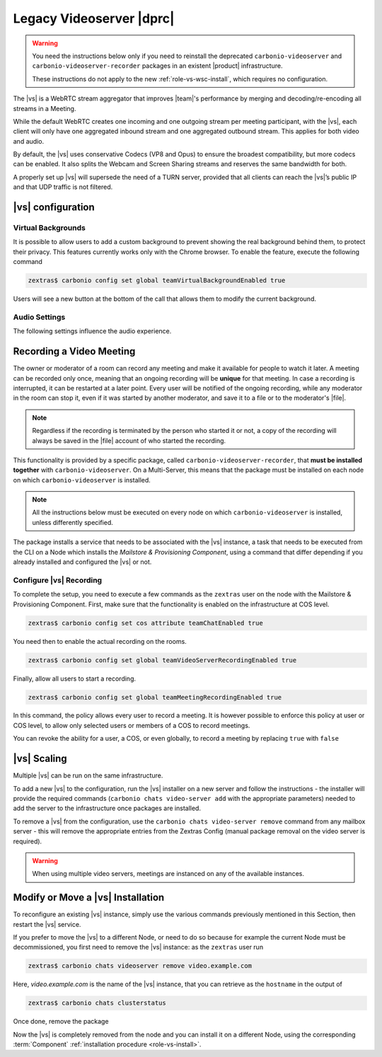.. SPDX-FileCopyrightText: 2022 Zextras <https://www.zextras.com/>
..
.. SPDX-License-Identifier: CC-BY-NC-SA-4.0

.. _videoserver:

Legacy Videoserver |dprc|   
=========================

.. warning:: You need the instructions below only if you need to
   reinstall the deprecated ``carbonio-videoserver`` and ``carbonio-videoserver-recorder``
   packages in an existent |product| infrastructure.

   These instructions do not apply to the new
   :ref:`role-vs-wsc-install`, which requires no configuration.

The |vs| is a WebRTC stream aggregator that improves |team|\ 's
performance by merging and decoding/re-encoding all streams in a
Meeting.

While the default WebRTC creates one incoming and one outgoing stream
per meeting participant, with the |vs|, each client will
only have one aggregated inbound stream and one aggregated outbound
stream. This applies for both video and audio.

.. card:: Example

   In our simple scenario, 5 people are participating in a meeting.

   - Without |vs|: each client generates 4x outgoing
     video/audio streams and receives 4 incoming video/audio streams

   - With |vs|: each client generates 1 outgoing video/audio
     stream and receives 1 incoming video/audio stream

   In summary:
   
   +----------------------+------------------------+-----------------------+
   | |vs|                 | Incoming Connections   | Outgoing Connections  |
   +======================+========================+=======================+
   | No                   | 4 (1 *from* each other | 4 (1 *to* each other  |
   |                      | client)                | client)               |
   +----------------------+------------------------+-----------------------+
   | Yes                  | 1                      | 1                     |
   +----------------------+------------------------+-----------------------+

By default, the |vs| uses conservative Codecs (VP8 and Opus) to
ensure the broadest compatibility, but more codecs can be enabled. It
also splits the Webcam and Screen Sharing streams and reserves the same
bandwidth for both.

A properly set up |vs| will supersede the need of a TURN server,
provided that all clients can reach the |vs|’s public IP and
that UDP traffic is not filtered.

.. _vs-config:

|vs| configuration
------------------

.. _vs-background:

Virtual Backgrounds
~~~~~~~~~~~~~~~~~~~

It is possible to allow users to add a custom background to prevent
showing the real background behind them, to protect their
privacy. This features currently works only with the Chrome
browser. To enable the feature, execute the following command

.. code:: console
          
   zextras$ carbonio config set global teamVirtualBackgroundEnabled true

Users will see a new button at the bottom of the call that allows them
to modify the current background.
   
.. _vs-audio-settings:

Audio Settings
~~~~~~~~~~~~~~

The following settings influence the audio experience.

.. grid:: 1 1 2 2
   :gutter: 3

   .. grid-item-card:: Audio Quality
      :columns: 12 12 6 6

      The administrator can set the Opus audio quality by setting the sampling
      rate (in Hz) in the ``teamChatAudioSamplingRate`` global attribute.

      The available values are:

      -  8000 → represents the narrowband bandwidth

      -  12000 → represents the mediumband bandwidth

      -  16000 → represents the wideband bandwidth (**default**)

      -  24000 → represents the superwideband bandwidth

      -  48000 → represents the fullband bandwidth

   .. grid-item-card:: Audio Sensitivity
      :columns: 12 12 6 6

      The administrator can optimize the audio sensitivity with these two
      commands:

      * :command:`carbonio config global set attribute
        teamChatAudioLevelSensitivity 55`

      * :command:`carbonio config global set attribute
        teamChatAudioSamplingSensitivityInterval 10`

      The audio level sensitivity defines how much the audio should be
      normalized between all the audio sources. The value has a range
      between 0 and 100 where 0 represents the audio muted and 100 the
      maximum audio level (too loud).

      By default the value is set to **55**, which is also the
      value suggested for optimal performances

      The audio sampling sensitivity interval defines the interval in
      seconds used to compute the audio sensitivity level. By default
      the value is set to 2 seconds, this means that the video server
      normalizes the audio level considering the audio sources of the
      last 2 seconds.

      The value should be at least **0**, but it should be set to
      **10** seconds to provide the best performances.

.. _vs-record-meeting:

Recording a Video Meeting
-------------------------

The owner or moderator of a room can record any meeting and make it
available for people to watch it later. A meeting can be recorded only
once, meaning that an ongoing recording will be **unique** for that
meeting. In case a recording is interrupted, it can be restarted at a
later point. Every user will be notified of the ongoing recording,
while any moderator in the room can stop it, even if it was started by
another moderator, and save it to a file or to the moderator's |file|.

.. note:: Regardless if the recording is terminated by the person who
   started it or not, a copy of the recording will always be saved in
   the |file| account of who started the recording.

This functionality is provided by a specific package, called
``carbonio-videoserver-recorder``, that **must be installed together**
with ``carbonio-videoserver``. On a Multi-Server, this means that the
package must be installed on each node on which
``carbonio-videoserver`` is installed.

.. note:: All the instructions below must be executed on every node on
   which ``carbonio-videoserver`` is installed, unless differently
   specified.

.. tab-set::

   .. tab-item:: Ubuntu
      :sync: ubuntu
                
      .. code:: console

         # apt install carbonio-videoserver-recorder

   .. tab-item:: RHEL
      :sync: rhel
      
      .. code:: console

         # yum install carbonio-videoserver-recorder

The package installs a service that needs to be associated with the
|vs| instance, a task that needs to be executed from the CLI on a
Node which installs the *Mailstore & Provisioning Component*, using a
command that differ depending if you already installed and configured
the |vs| or not.

.. grid:: 1 1 2 2
   :gutter: 3

   .. grid-item-card:: |vs| already installed
      :columns: 12 12 6 6

      If you already installed |vs|, execute this command on the Node
      featuring the Mailstore & Provisioning Component

      .. code:: console

         zextras$ carbonio chats video-server update-servlet example.com:8188 8090

      Here, replace *example.com* with the domain name or IP on which
      the |vs| is installed, *8188* the |vs| port, and *8090* (which
      is the default value) with the servlet port that will be used
      only for recording.

      .. warning:: The value of the servlet port (*8090*) **must**
         match the one defined in file
         :file:`/etc/carbonio/videoserver-recorder/recordingEnv` on
         the Node installing the Video Server Component.

   .. grid-item-card:: |vs| not yet installed
      :columns: 12 12 6 6

      If you did not yet install |vs|, you can execute the following
      command on the Node installing the Mailstore & Provisioning
      Component, which configures at the same time both the |vs| and the
      recording servlet.

      .. code:: console

         zextras$ carbonio chats video-server add example.com port 8188 servlet_port 8090 secret A_SECRET_PASSWORD

      Replace *example.com* with the actual domain name or IP, *8188*
      and *8090* with the ports associated with the |vs| and the
      recorder, respectively, and *A_SECRET_PASSWORD* with the value
      of the variable ``api_secret`` in file
      :file:`/etc/janus/janus.jcfg` on the Node installing the Video
      Server Component, for example::

        api_secret = "+xpghXktjPGGRIs7Y7ryoeBvW9ReS8RQ"

   .. grid-item-card:: In both cases
      :columns: 12

      In both cases, edit the file :file:`/etc/janus/janus.jcfg`, find
      the variable ``nat_1_1_mapping`` and write the **public IP
      address** of |carbonio| as the value for that variable, for
      example: ``nat_1_1_mapping = "93.184.216.34"``.

.. _vs-recorder-conf:

Configure |vs| Recording
~~~~~~~~~~~~~~~~~~~~~~~~

To complete the setup, you need to execute a few commands as the
``zextras`` user on the node with the Mailstore & Provisioning
Component. First, make sure that the functionality is enabled on the
infrastructure at COS level.

.. code:: console

   zextras$ carbonio config set cos attribute teamChatEnabled true

You need then to enable the actual recording on the rooms.

.. code:: console
          
   zextras$ carbonio config set global teamVideoServerRecordingEnabled true

Finally, allow all users to start a recording.
   
.. code:: console
          
   zextras$ carbonio config set global teamMeetingRecordingEnabled true

In this command, the policy allows every user to record a meeting. It
is however possible to enforce this policy at user or COS level, to
allow only selected users or members of a COS to record meetings.

You can revoke the ability for a user, a COS, or even globally, to
record a meeting by replacing ``true`` with ``false``


.. _vs-scaling:

|vs| Scaling
------------

Multiple |vs| can be run on the same infrastructure.

To add a new |vs| to the configuration, run the |vs| installer on a
new server and follow the instructions - the installer will provide
the required commands (``carbonio chats video-server add`` with the
appropriate parameters) needed to add the server to the infrastructure
once packages are installed.

To remove a |vs| from the configuration, use the ``carbonio chats
video-server remove`` command from any mailbox server - this will
remove the appropriate entries from the Zextras Config (manual package
removal on the video server is required).
   
.. warning:: When using multiple video servers, meetings are instanced
   on any of the available instances.

.. card:: CLI Commands

    The CLI command to manage |vs| installations is :command`carbonio
    team` with the sub-command ``video-server`` and the parameters
    `add` and `remove`.

   Quick reference:

   .. code:: console

      zextras$ carbonio chats video-server add *videoserver.example.com* [param VALUE[,VALUE]]

      zextras$ carbonio chats video-server remove *videoserver.example.com* [param VALUE[,VALUE]]

Modify or Move a |vs| Installation
----------------------------------

To reconfigure an existing |vs| instance, simply use the various
commands previously mentioned in this Section, then restart the
|vs| service.

If you prefer to move the |vs| to a different Node, or need to do so
because for example the current Node must be decommissioned, you first
need to remove the |vs| instance: as the ``zextras`` user run

.. code:: console

   zextras$ carbonio chats videoserver remove video.example.com 

Here, *video.example.com* is the name of the |vs| instance, that you
can retrieve as the ``hostname`` in the output of

.. code:: console

   zextras$ carbonio chats clusterstatus 

Once done, remove the package

.. tab-set::

   .. tab-item:: Ubuntu
      :sync: ubuntu

      .. code:: console

         # apt remove service-discover-agent carbonio-videoserver

   .. tab-item:: RHEL
      :sync: rhel

      .. code:: console

         # dnf remove service-discover-agent carbonio-videoserver

Now the |vs| is completely removed from the node and you can install
it on a different Node, using the corresponding :term:`Component` :ref:`installation procedure <role-vs-install>`.
